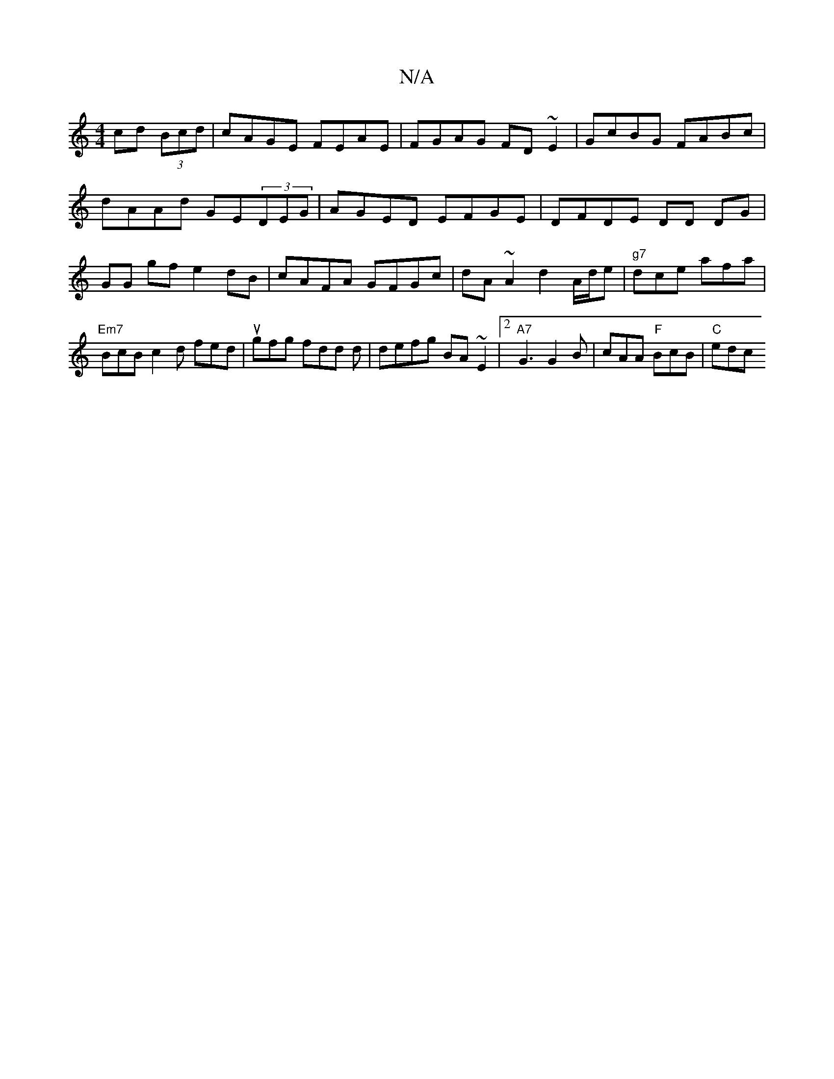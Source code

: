 X:1
T:N/A
M:4/4
R:N/A
K:Cmajor
 cd (3Bcd|cAGE FEAE|FGAG FD~E2|GcBG FABc|dAAd GE(3DEG|AGED EFGE|DFDE DD DG|GG gf e2 dB|cAFA GFGc|dA ~A2 d2A/d/e |"g7"dce afa |
"Em7"BcB c2d fed|ugfg fdd d|defg BA~E2|2 "A7"G3 G2 B | cAA "F"BcB|"C"edc 